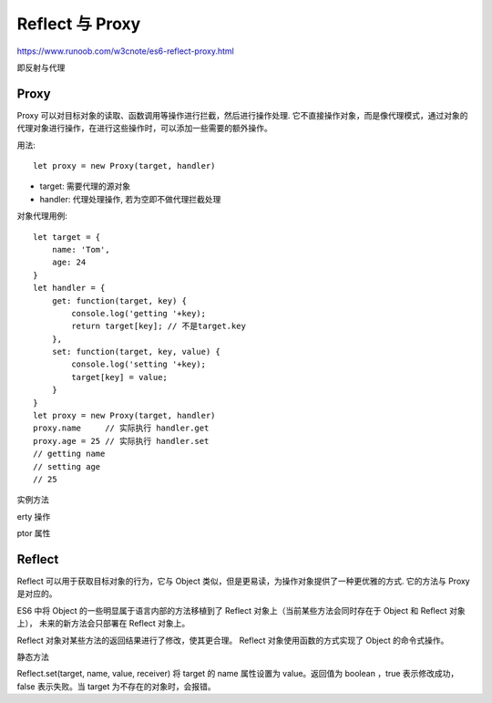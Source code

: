 ====================================
Reflect 与 Proxy
====================================


.. post:: 2023-02-20 22:06:49
  :tags: ES6
  :category: 前端
  :author: YanQue
  :location: CD
  :language: zh-cn


https://www.runoob.com/w3cnote/es6-reflect-proxy.html

即反射与代理

Proxy
====================================

Proxy 可以对目标对象的读取、函数调用等操作进行拦截，然后进行操作处理.
它不直接操作对象，而是像代理模式，通过对象的代理对象进行操作，在进行这些操作时，可以添加一些需要的额外操作。

用法::

  let proxy = new Proxy(target, handler)

- target: 需要代理的源对象
- handler: 代理处理操作, 若为空即不做代理拦截处理

对象代理用例::

  let target = {
      name: 'Tom',
      age: 24
  }
  let handler = {
      get: function(target, key) {
          console.log('getting '+key);
          return target[key]; // 不是target.key
      },
      set: function(target, key, value) {
          console.log('setting '+key);
          target[key] = value;
      }
  }
  let proxy = new Proxy(target, handler)
  proxy.name     // 实际执行 handler.get
  proxy.age = 25 // 实际执行 handler.set
  // getting name
  // setting age
  // 25

实例方法

.. function:: get(target, propKey, receiver)

  receiver
    接收着, 一般表示代理对象, 比如上面的proxy

.. function:: set(target, propKey, value, receiver)

.. function:: apply(target, ctx, args)

  用于拦截函数的调用、call 和 reply 操作

  target
    目标对象
  ctx
    目标对象上下文
  args
    目标对象的参数数组

.. function:: has(target, propKey)

  用于拦截 HasProperty 操作，即在判断 target 对象是否存在 propKey 属性时，会被这个方法拦截.
  此方法不判断一个属性是对象自身的属性，还是继承的属性

.. function:: construct(target, args)

  用于拦截 new 命令。返回值必须为对象

.. function:: deleteProperty(target, propKey)

  用于拦截 delete 操作，如果这个方法抛出错误或者返回 false ，propKey 属性就无法被 delete 命令删除

.. function:: defineProperty(target, propKey, propDesc)

  用于拦截 Object.definePro若目标对象不可扩展，增加目标对象上不存在的属性会报错;
  若属性不可写或不可配置，则不能改变这些属性

  其实就是拦截对象属性定义, 比如 `ob.name=tom`

erty 操作

.. function:: getOwnPropertyDescriptor(target, propKey)

  用于拦截 Object.getOwnPropertyD() 返回值为属性描述对象或者 undefined 。

ptor 属性

.. function:: getPrototypeOf(target)

  主要用于拦截获取对象原型的操作。包括以下操作：

  - Object.prototype._proto_
  - Object.prototype.isPrototypeOf()
  - Object.getPrototypeOf()
  - Reflect.getPrototypeOf()
  - instanceof

  注意，返回值必须是对象或者 null ，否则报错.
  另外，如果目标对象不可扩展（non-extensible），getPrototypeOf 方法必须返回目标对象的原型对象

.. function:: isExtensible(target)

  用于拦截 Object.isExtensible 操作。
  该方法只能返回布尔值，否则返回值会被自动转为布尔值。

.. function:: ownKeys(target)

  用于拦截对象自身属性的读取操作。主要包括以下操作:

  - Object.getOwnPropertyNames()
  - Object.getOwnPropertySymbols()
  - Object.keys()
  - or...in

  方法返回的数组成员，只能是字符串或 Symbol 值，否则会报错。

  若目标对象中含有不可配置的属性，则必须将这些属性在结果中返回，否则就会报错。

  若目标对象不可扩展，则必须全部返回且只能返回目标对象包含的所有属性，不能包含不存在的属性，否则也会报错。

.. function:: preventExtensions(target)

  拦截 Object.preventExtensions 操作。
  该方法必须返回一个布尔值，否则会自动转为布尔值。

.. function:: setPrototypeOf

  主要用来拦截 Object.setPrototypeOf 方法。
  返回值必须为布尔值，否则会被自动转为布尔值。
  若目标对象不可扩展，setPrototypeOf 方法不得改变目标对象的原型。

.. function:: Proxy.revocable()

  用于返回一个可取消的 Proxy 实例。

Reflect
====================================

Reflect 可以用于获取目标对象的行为，它与 Object 类似，但是更易读，为操作对象提供了一种更优雅的方式.
它的方法与 Proxy 是对应的。

ES6 中将 Object 的一些明显属于语言内部的方法移植到了 Reflect 对象上（当前某些方法会同时存在于 Object 和 Reflect 对象上），
未来的新方法会只部署在 Reflect 对象上。

Reflect 对象对某些方法的返回结果进行了修改，使其更合理。
Reflect 对象使用函数的方式实现了 Object 的命令式操作。

静态方法

.. function:: Reflect.get(target, name, receiver)

  查找并返回 target 对象的 name 属性。

Reflect.set(target, name, value, receiver)
将 target 的 name 属性设置为 value。返回值为 boolean ，true 表示修改成功，false 表示失败。当 target 为不存在的对象时，会报错。

.. function:: Reflect.has(obj, name)

  是 name in obj 指令的函数化，用于查找 name 属性在 obj 对象中是否存在。返回值为 boolean。如果 obj 不是对象则会报错 TypeError。

.. function:: Reflect.deleteProperty(obj, property)

  是 delete obj[property] 的函数化，用于删除 obj 对象的 property 属性，返回值为 boolean。如果 obj 不是对象则会报错 TypeError。

.. function:: Reflect.construct(obj, args)

  等同于 new target(...args)。

.. function:: Reflect.getPrototypeOf(obj)

  用于读取 obj 的 _proto_ 属性。在 obj 不是对象时不会像 Object 一样把 obj 转为对象，而是会报错。

.. function:: Reflect.setPrototypeOf(obj, newProto)

  用于设置目标对象的 prototype。

.. function:: Reflect.apply(func, thisArg, args)

  等同于 Function.prototype.apply.call(func, thisArg, args)

  func
    目标函数；
  thisArg
    目标函数绑定的 this 对象；
  args
    目标函数调用时传入的参数列表，可以是数组或类似数组的对象.
    若目标函数无法调用，会抛出 TypeError

.. function:: Reflect.defineProperty(target, propertyKey, attributes)

  用于为目标对象定义属性。如果 target 不是对象，会抛出错误。

.. function:: Reflect.getOwnPropertyDescriptor(target, propertyKey)

  用于得到 target 对象的 propertyKey 属性的描述对象。在 target 不是对象时，会抛出错误表示参数非法，不会将非对象转换为对象。

.. function:: Reflect.isExtensible(target)

  用于判断 target 对象是否可扩展。返回值为 boolean 。如果 target 参数不是对象，会抛出错误

.. function:: Reflect.preventExtensions(target)

  用于让 target 对象变为不可扩展。如果 target 参数不是对象，会抛出错误

.. function:: Reflect.ownKeys(target)

  用于返回 target 对象的所有属性，等同于 Object.getOwnPropertyNames 与Object.getOwnPropertySymbols 之和


